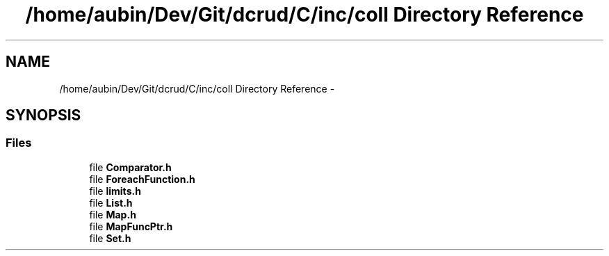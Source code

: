 .TH "/home/aubin/Dev/Git/dcrud/C/inc/coll Directory Reference" 3 "Mon Dec 14 2015" "Version 0.0.0" "dcrud" \" -*- nroff -*-
.ad l
.nh
.SH NAME
/home/aubin/Dev/Git/dcrud/C/inc/coll Directory Reference \- 
.SH SYNOPSIS
.br
.PP
.SS "Files"

.in +1c
.ti -1c
.RI "file \fBComparator\&.h\fP"
.br
.ti -1c
.RI "file \fBForeachFunction\&.h\fP"
.br
.ti -1c
.RI "file \fBlimits\&.h\fP"
.br
.ti -1c
.RI "file \fBList\&.h\fP"
.br
.ti -1c
.RI "file \fBMap\&.h\fP"
.br
.ti -1c
.RI "file \fBMapFuncPtr\&.h\fP"
.br
.ti -1c
.RI "file \fBSet\&.h\fP"
.br
.in -1c
